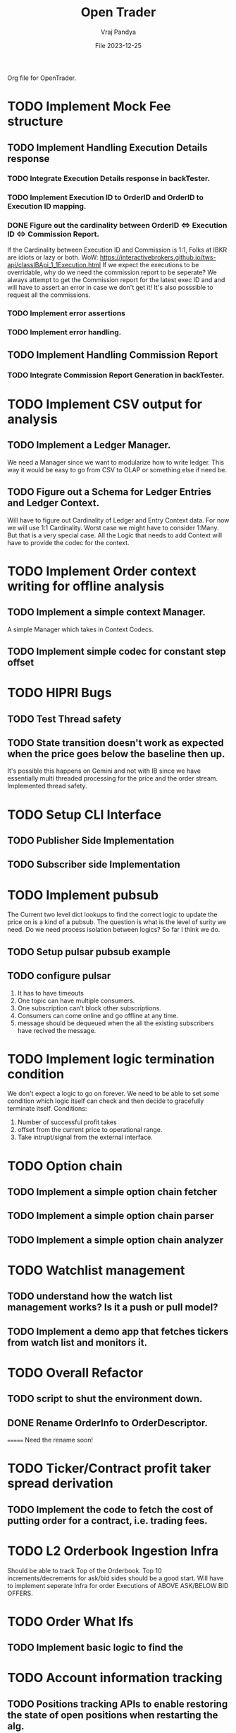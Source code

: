 #+title: Open Trader
#+author: Vraj Pandya
#+date:File 2023-12-25
#+STARTUP: overview
Org file for OpenTrader.

* TODO Implement Mock Fee structure
** TODO Implement Handling Execution Details response
*** TODO Integrate Execution Details response in backTester.
*** TODO Implement Execution ID to OrderID and OrderID to Execution ID mapping.
*** DONE Figure out the cardinality between OrderID <=> Execution ID <=> Commission Report.
If the Cardinality between Execution ID and Commission is 1:1, Folks at IBKR are idiots or lazy or both.
WoW: https://interactivebrokers.github.io/tws-api/classIBApi_1_1Execution.html
If we expect the executions to be overridable, why do we need the commission report to be seperate?
We always attempt to get the Commission report for the latest exec ID and and will have to
assert an error in case we don't get it! It's also posssible to request all the commissions.
*** TODO Implement error assertions
*** TODO Implement error handling.
** TODO Implement Handling Commission Report
*** TODO Integrate Commission Report Generation in backTester.
* TODO Implement CSV output for analysis
** TODO Implement a Ledger Manager.
We need a Manager since we want to modularize how to write ledger.
This way it would be easy to go from CSV to OLAP or something else if need be.
** TODO Figure out a Schema for Ledger Entries and Ledger Context.
Will have to figure out Cardinality of Ledger and Entry Context data.
For now we will use 1:1 Cardinality. Worst case we might have to consider 1:Many. But that is a very special case.
All the Logic that needs to add Context will have to provide the codec for the context.
* TODO Implement Order context writing for offline analysis
** TODO Implement a simple context Manager.
A simple Manager which takes in Context Codecs.
** TODO Implement simple codec for constant step offset
* TODO HIPRI Bugs
:PROPERTIES:
:VISIBILITY: children
:END:
** TODO Test Thread safety 
** TODO State transition doesn't work as expected when the price goes below the baseline then up.
It's possible this happens on Gemini and not with IB since we have essentially multi threaded
processing for the price and the order stream.
Implemented thread safety.
* TODO Setup CLI Interface
:PROPERTIES:
:VISIBILITY: folded
:END:
** TODO Publisher Side Implementation
** TODO Subscriber side Implementation
* TODO Implement pubsub
The Current two level dict lookups to find the correct logic to update the price on is a kind of a pubsub. The question is what is the level of surity we need.
Do we need process isolation between logics? So far I think we do.
** TODO Setup pulsar pubsub example
** TODO configure pulsar 
1) It has to have timeouts
2) One topic can have multiple consumers.
3) One subscription can't block other subscriptions.
4) Consumers can come online and go offline at any time.
5) message should be dequeued when the all the existing subscribers have recived the message.


* TODO Implement logic termination condition
We don't expect a logic to go on forever.
We need to be able to set some condition which logic itself can check and then decide to gracefully terminate itself.
Conditions:
1. Number of successful profit takes
2. offset from the current price to operational range.
3. Take intrupt/signal from the external interface.

* TODO Option chain
:PROPERTIES:
:VISIBILITY: folded
:END:
** TODO Implement a simple option chain fetcher
** TODO Implement a simple option chain parser
** TODO Implement a simple option chain analyzer

* TODO Watchlist management
:PROPERTIES:
:VISIBILITY: folded
:END:
** TODO understand how the watch list management works? Is it a push or pull model?
** TODO Implement a demo app that fetches tickers from watch list and monitors it.



* TODO Overall Refactor
:PROPERTIES:
:VISIBILITY: children
:END:
** TODO script to shut the environment down.
** DONE Rename OrderInfo to OrderDescriptor.
=======
Need the rename soon!

* TODO Ticker/Contract profit taker spread derivation
:PROPERTIES:
:VISIBILITY: folded
:END:
** TODO Implement the code to fetch the cost of putting order for a contract, i.e. trading fees.

* TODO L2 Orderbook Ingestion Infra
Should be able to track Top of the Orderbook.
Top 10 increments/decrements for ask/bid sides should be a good start.
Will have to implement seperate Infra for order Executions of ABOVE ASK/BELOW BID OFFERS.
* TODO Order What Ifs
:PROPERTIES:
:VISIBILITY: folded
:END:
** TODO Implement basic logic to find the 

* TODO Account information tracking
:PROPERTIES:
:VISIBILITY: folded
:END:
** TODO Positions tracking APIs to enable restoring the state of open positions when restarting the alg.
** TODO Settled Cash
** TODO Find a way to place an order without affecting logic state. Need a way to isolate order placement.
** TODO NLV fetching API call setups.
** TODO Implement Logic to find impact on NLV for an order.
* TODO Trendlines And Graph analysis
:PROPERTIES:
:VISIBILITY: folded
:END:
This is a tricky one. Will have to Really think about this. Might have to start with trend analysis for ETFs and enable drawing custom lines.
** TODO figure out a way to "draw" trendlines.
** TODO modularize trendline drawing?
We might use something like trendline to define what our maximas and minimas are?? Something that can easily help us

* TODO More Validation by syncing existing orders/Account info etc.
* TODO Pubsub Integration
Would it be benificial to write a pubsub?
Pro:
1. Multi process logic.
2. Easy management of logic because of multi processing.
Con:
1. Will have to work on it
2. latency. Need to measure/read articles.
* TODO Offline analysis
:PROPERTIES:
:VISIBILITY: folded
:END:
** TODO Offline BOT analysis
** TODO Implement streaming data collection to start making granular dataset.
** TODO find 5 s Interval historical data of last 5 years at least.
** TODO hook up data backup with Onedrive/some cloud storage.
** DONE write up a simple data back up script for latest data. 
** DONE Implement modular data collection script
* TODO containerize all the process.
Since we seem to have a lot and we will have even more.
Since we need process level isolation for individual Logic 
But the primary reason to have container is to have horizontal scaling.
Containers can add a layer of security. But so far that is not our concern. Having simple OS level security is good enough for us.
* DONE Future Enhancements
:PROPERTIES:
:VISIBILITY: folded
:END:
** DONE Optimize Path to update onPrice Update.
We are doing a lot of dictionary lookups. That must be Costing a TON. 
We might as well do a pubsub. Must have
** DONE OrderTracker
*** DONE Make OrderTracker Thread safe.
We use order tracking from IBKR. No need to implement something custom.
*** DONE Implement interface to data storage engine so we can track things properly.

** DONE Storage Engine
** DONE Make the interface of the storage Engine Async so we can Write stuff Async and not block stuff. 
No need for storage. As the order states are managed by IBKR and IBKR has great analysis tools.

** DONE Coroutines FTW
We had to ditch Coroutines. Coroutines somehow destabalize the IBKR API.
Also there not easy to use concurrent queues. The python implementations are also buggy. 
The Coroutines implement keyboard inturrupts and so does IBKR API.
On a personal note, I don't like that as well Coroutines implementing keyboard inturrupts.
Can't they invent some other signal handler? 
 We just need co routine powered event driven logic to power our Logic.
 That is the only way to power higher order functions/logic.
*** DONE Implement simple profit taker logic with co routines
No need for co routines just yet.
We used co routines for the telegram messaging and notification state management.
*** DONE Think about all the limits that Co routine logic Engine can have. And how to implement it.
No need for co routines just yet.
**** DONE Hop Limit (Keep Hop counter)
There is no logic hops with the updated architecture. if we need a complex logic, we implement complex state machine inside logic. Isolating logic and trade executions.
**** DONE Time Limit (Keep start timestamp)
No need. The state machine manipulations are very fast. We can only have bugs in state transitions nothing else.



* DONE Gemini Integration
** DONE Integrate Order placement REST APIs.
Rant:It's really sad that Gemini doesn't have websocket API for placing orders.
** DONE Test state machine management with Gemini!!!!
Found the problem! quick fix might be just adding a simple mutex to the logic interface.
** DONE Integrate Order event subscription websockets
** DONE Use higher frequency data stream for Gemini.
** DONE integrate Gemini price fetching API
Started with 1 minute bars. Don't need more granular info for now.
Getting Realtime socket is just too much for a start.
* DONE State machine resetting
Every Trading Logic will have to implement custom methods to store its state.
** DONE Test state machine resetting with ibkr to test the validity.
** DONE ensure the overall state saving works as expected.
** DONE Mongo needs an update/upsert/replace call not insert.
** DONE Test state machine resetting with backtesting.
** DONE find a way to serialize save the Trader logic state machine to disk.
- Most likely, we simply save everything to state machine dict variable and write a method to serialize the dict to json and back.
- We have decided to go with mongo to store the state of the trader logic.
** DONE Impliment a method to restore the state machine from disk.
** DONE write codec for state machine
* DONE Make Code sharable
:PROPERTIES:
:VISIBILITY: folded
:END:
** TODO remove all the private keys/telegram chat id from source and source tree.
** TODO remove all the things from the commit history

* DONE Data storage Interface
We will have to use the MongoDB to store all our records for orders.
** DONE Write a query interface
** DONE Setup Mongo DB locally 
** DONE Write a simple interface
** DONE Setup a seperate event queue Just like telegram
** DONE Define Entities
Good thing is IBKR already provides these entities. We just need to store them.
There are some entities that we will have to define ourselves. But 
most of them are basically a composite of the existing entities.
*** DONE Order
*** DONE Composite Order
*** DONE request session for requesting data feeds
No need for that!! ^^


* DONE Integrate State machine serialization 
** DONE Write a backtest for Gemini
Ha! what was I thinking? The backtests don't need any front end. 
** DONE Integrate mongo interface w/ backtest

* DONE Initial Implementation
:PROPERTIES:
:VISIBILITY: folded
:END:
** DONE [#B] Place a simple for profit order which reads the current value and puts a simple profit taker for $10
** DONE [#A] Implement a mechanism to register for callbacks when a specific contract gets updated.
** DONE Set simple in memory way to track the active orders/requests/seqID
** DONE Get BTC value from IBKR
** DONE Setup code to get Next Request ID


* DONE Initial Implementation of Telegram Messages
:PROPERTIES:
:VISIBILITY: folded
:END:
** DONE Use the API 
*** DONE for alerts.
*** DONE for order state changes.
** DONE [#A] Setup Telegram APIs 
** DONE [#B] Implement a Co routine based event loop execution in seperate thread.
This enabled us to enqueue the message to be sen
** DONE Write Todo a script to get chat ID of the user. 


* DONE Real time Data query/analytical engine 
:PROPERTIES:
:VISIBILITY: folded
:END:
** DONE Numpy ring buffer are the way to GO!
No NEED the trading frequency is not that high. We also have backend orders that can execute a 
dynamic algo as well that can take some of low latency needs away from us.
** DONE Implement a simple mechanism to have ring buffer like capabilities.
*** DONE Implement a triple buffer swap chain for faster analysis
No need. Simple architecture of Trader logic registering for tick updates only need to mange its state machine. The state machine management is very simple.
Since all state machine management is mathemetical non blocking operations. We are not making big predictions. Only little adjustments.
* What was I Thinking?
Of course the trading platform project becomes open comercialized and gets
converted as a product! The opertunity is, finance people are mainly motivated
by money, they must have had an offer they cannot refuse.

Once they get it, they simply change the open version to a close sourced first
open version, i.e. you have to hack really hard to get it working on your
machine such that it's just not worth it.

The oppertunity here is have a truly open Trading Engine.
** My false perception
This project so far has helped me better understand what the overall structure
to trade automatically should look like.

We only learn linked list, hash maps and graphs once. We implement simple
algorithms. We learn the basics, internalize it and then move on to using a
library implementation.

This allows us to start delivering value and reaping rewards.

I have managed to find an open source solution for algo trading.

Pro:
1. Well tested solution.
2. Lots of starts and forks with active contributions.
3. Supposed to have paying clients.
4. Option to have a well structured cloud solution.
5. Well containerized.
6. Supports C# and python.

Con:
0. Too productized! It's harder to get it working for free on my machine than
   simply developing my own engine.
1. Asking for my IBKR username password!! Hard NO!
2. There are some hooks to login which are unavoidable.
   Will have to learn to avoid those.
3. No gemini integration yet. Might have to implement my own.
4. No process isolation.
   They have primary Memory and logical isolation.
   Might have to just fork off multiple instance of the lean system
   to get process process isolation. 
5. From comments the options resolution seems to be Minutes!
   That's no Good.
   I am planning to trade options my self for a while, so shouldn't be
   a big problem. 


